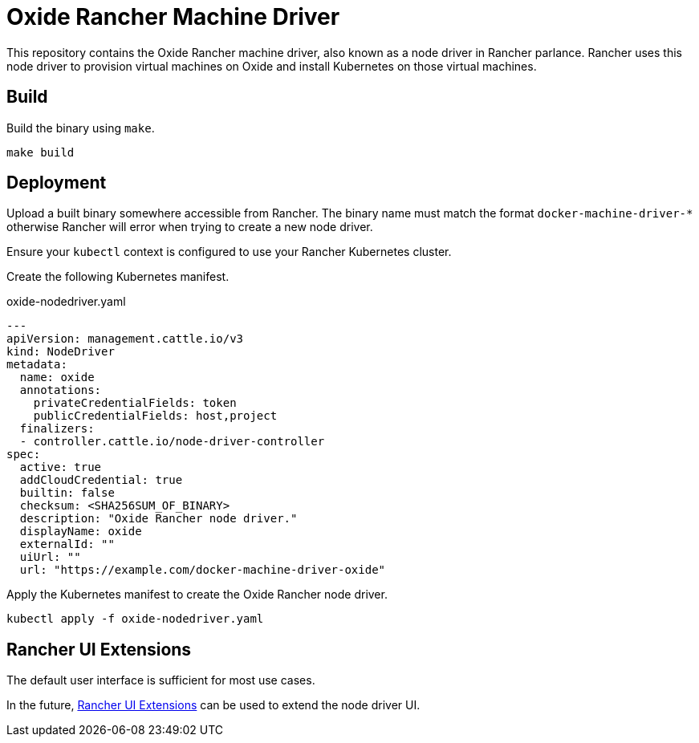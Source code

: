 = Oxide Rancher Machine Driver

This repository contains the Oxide Rancher machine driver, also known as a node
driver in Rancher parlance. Rancher uses this node driver to provision virtual
machines on Oxide and install Kubernetes on those virtual machines.

== Build

Build the binary using `+make+`.

[source,sh]
----
make build
----

== Deployment

Upload a built binary somewhere accessible from Rancher. The binary name must
match the format `docker-machine-driver-*` otherwise Rancher will error when
trying to create a new node driver.

Ensure your `kubectl` context is configured to use your Rancher Kubernetes
cluster.

Create the following Kubernetes manifest.

.oxide-nodedriver.yaml
[source,yaml]
----
---
apiVersion: management.cattle.io/v3
kind: NodeDriver
metadata:
  name: oxide
  annotations:
    privateCredentialFields: token
    publicCredentialFields: host,project
  finalizers:
  - controller.cattle.io/node-driver-controller
spec:
  active: true
  addCloudCredential: true
  builtin: false
  checksum: <SHA256SUM_OF_BINARY>
  description: "Oxide Rancher node driver."
  displayName: oxide
  externalId: ""
  uiUrl: ""
  url: "https://example.com/docker-machine-driver-oxide"
----

Apply the Kubernetes manifest to create the Oxide Rancher node driver.

[source,sh]
----
kubectl apply -f oxide-nodedriver.yaml
----

== Rancher UI Extensions

The default user interface is sufficient for most use cases.

In the future, https://extensions.rancher.io/[Rancher UI Extensions] can be
used to extend the node driver UI.
